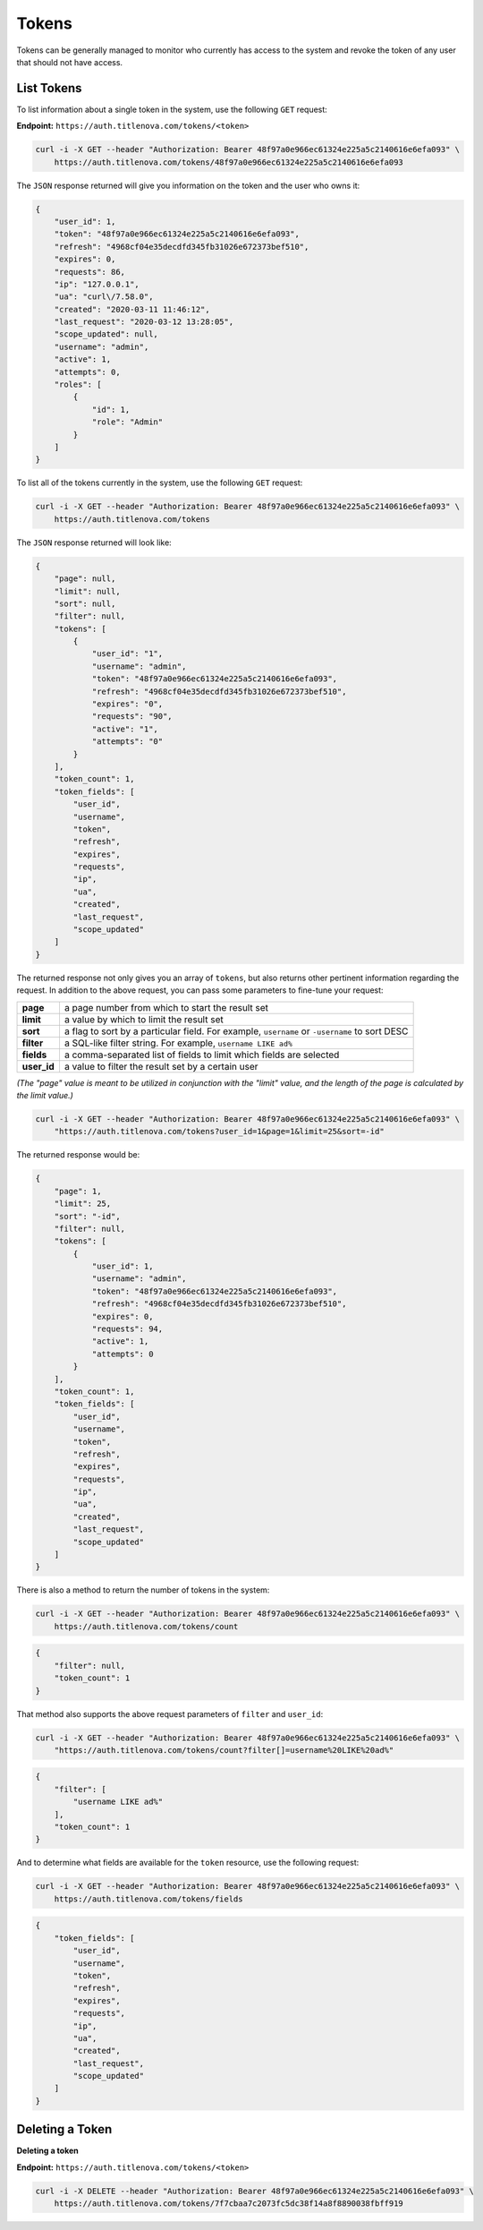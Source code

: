 Tokens
======

Tokens can be generally managed to monitor who currently has access to the system
and revoke the token of any user that should not have access.

List Tokens
-----------

To list information about a single token in the system, use the following ``GET`` request:

**Endpoint:** ``https://auth.titlenova.com/tokens/<token>``

.. code-block:: bash

    curl -i -X GET --header "Authorization: Bearer 48f97a0e966ec61324e225a5c2140616e6efa093" \
        https://auth.titlenova.com/tokens/48f97a0e966ec61324e225a5c2140616e6efa093

The ``JSON`` response returned will give you information on the token and the user who owns it:

.. code-block:: json

    {
        "user_id": 1,
        "token": "48f97a0e966ec61324e225a5c2140616e6efa093",
        "refresh": "4968cf04e35decdfd345fb31026e672373bef510",
        "expires": 0,
        "requests": 86,
        "ip": "127.0.0.1",
        "ua": "curl\/7.58.0",
        "created": "2020-03-11 11:46:12",
        "last_request": "2020-03-12 13:28:05",
        "scope_updated": null,
        "username": "admin",
        "active": 1,
        "attempts": 0,
        "roles": [
            {
                "id": 1,
                "role": "Admin"
            }
        ]
    }

To list all of the tokens currently in the system, use the following ``GET`` request:

.. code-block:: bash

    curl -i -X GET --header "Authorization: Bearer 48f97a0e966ec61324e225a5c2140616e6efa093" \
        https://auth.titlenova.com/tokens

The ``JSON`` response returned will look like:

.. code-block:: json

    {
        "page": null,
        "limit": null,
        "sort": null,
        "filter": null,
        "tokens": [
            {
                "user_id": "1",
                "username": "admin",
                "token": "48f97a0e966ec61324e225a5c2140616e6efa093",
                "refresh": "4968cf04e35decdfd345fb31026e672373bef510",
                "expires": "0",
                "requests": "90",
                "active": "1",
                "attempts": "0"
            }
        ],
        "token_count": 1,
        "token_fields": [
            "user_id",
            "username",
            "token",
            "refresh",
            "expires",
            "requests",
            "ip",
            "ua",
            "created",
            "last_request",
            "scope_updated"
        ]
    }

The returned response not only gives you an array of ``tokens``, but also returns other pertinent
information regarding the request. In addition to the above request, you can pass some parameters
to fine-tune your request:

+-------------+-----------------------------------------------------------------------------------------------+
| **page**    | a page number from which to start the result set                                              |
+-------------+-----------------------------------------------------------------------------------------------+
| **limit**   | a value by which to limit the result set                                                      |
+-------------+-----------------------------------------------------------------------------------------------+
| **sort**    | a flag to sort by a particular field. For example, ``username`` or ``-username`` to sort DESC |
+-------------+-----------------------------------------------------------------------------------------------+
| **filter**  | a SQL-like filter string. For example, ``username LIKE ad%``                                  |
+-------------+-----------------------------------------------------------------------------------------------+
| **fields**  | a comma-separated list of fields to limit which fields are selected                           |
+-------------+-----------------------------------------------------------------------------------------------+
| **user_id** | a value to filter the result set by a certain user                                            |
+-------------+-----------------------------------------------------------------------------------------------+

*(The "page" value is meant to be utilized in conjunction with the "limit" value, and the length of the
page is calculated by the limit value.)*

.. code-block:: bash

    curl -i -X GET --header "Authorization: Bearer 48f97a0e966ec61324e225a5c2140616e6efa093" \
        "https://auth.titlenova.com/tokens?user_id=1&page=1&limit=25&sort=-id"

The returned response would be:

.. code-block:: json

    {
        "page": 1,
        "limit": 25,
        "sort": "-id",
        "filter": null,
        "tokens": [
            {
                "user_id": 1,
                "username": "admin",
                "token": "48f97a0e966ec61324e225a5c2140616e6efa093",
                "refresh": "4968cf04e35decdfd345fb31026e672373bef510",
                "expires": 0,
                "requests": 94,
                "active": 1,
                "attempts": 0
            }
        ],
        "token_count": 1,
        "token_fields": [
            "user_id",
            "username",
            "token",
            "refresh",
            "expires",
            "requests",
            "ip",
            "ua",
            "created",
            "last_request",
            "scope_updated"
        ]
    }


There is also a method to return the number of tokens in the system:

.. code-block:: bash

    curl -i -X GET --header "Authorization: Bearer 48f97a0e966ec61324e225a5c2140616e6efa093" \
        https://auth.titlenova.com/tokens/count

.. code-block:: json

    {
        "filter": null,
        "token_count": 1
    }

That method also supports the above request parameters of ``filter`` and ``user_id``:

.. code-block:: bash

    curl -i -X GET --header "Authorization: Bearer 48f97a0e966ec61324e225a5c2140616e6efa093" \
        "https://auth.titlenova.com/tokens/count?filter[]=username%20LIKE%20ad%"

.. code-block:: json

    {
        "filter": [
            "username LIKE ad%"
        ],
        "token_count": 1
    }

And to determine what fields are available for the ``token`` resource, use the following request:

.. code-block:: bash

    curl -i -X GET --header "Authorization: Bearer 48f97a0e966ec61324e225a5c2140616e6efa093" \
        https://auth.titlenova.com/tokens/fields

.. code-block:: json

    {
        "token_fields": [
            "user_id",
            "username",
            "token",
            "refresh",
            "expires",
            "requests",
            "ip",
            "ua",
            "created",
            "last_request",
            "scope_updated"
        ]
    }

Deleting a Token
----------------

**Deleting a token**

**Endpoint:** ``https://auth.titlenova.com/tokens/<token>``

.. code-block:: bash

    curl -i -X DELETE --header "Authorization: Bearer 48f97a0e966ec61324e225a5c2140616e6efa093" \
        https://auth.titlenova.com/tokens/7f7cbaa7c2073fc5dc38f14a8f8890038fbff919
